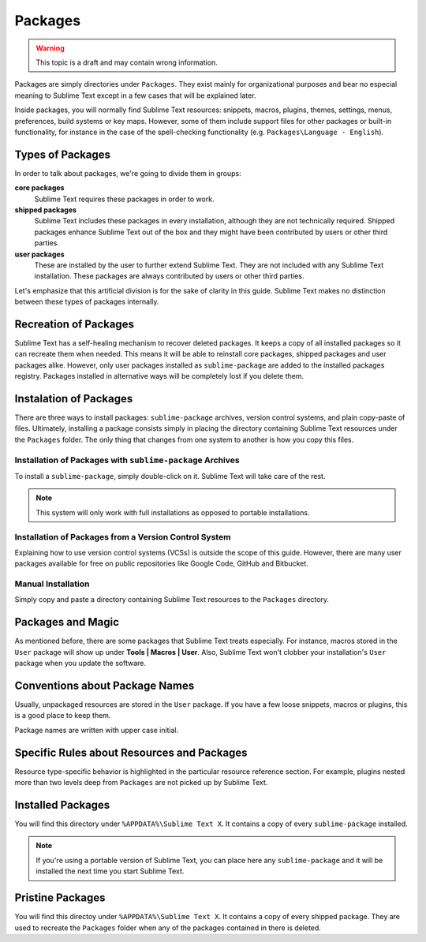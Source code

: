 Packages
========

.. warning::
	This topic is a draft and may contain wrong information.

Packages are simply directories under ``Packages``. They exist mainly for organizational
purposes and bear no especial meaning to Sublime Text except in a few cases that will be
explained later.

Inside packages, you will normally find Sublime Text resources: snippets, macros, plugins,
themes, settings, menus, preferences, build systems or key maps. However, some of them
include support files for other packages or built-in functionality, for instance in the
case of the spell-checking functionality (e.g. ``Packages\Language - English``).

Types of Packages
*****************

In order to talk about packages, we're going to divide them in groups:

**core packages**
	Sublime Text requires these packages in order to work.

**shipped packages**
	Sublime Text includes these packages in every installation, although they are not
	technically required. Shipped packages enhance Sublime Text out of the box and they
	might have been contributed by users or other third parties.

**user packages**
	These are installed by the user to further extend Sublime Text. They are not included
	with any Sublime Text installation. These packages are always contributed by users or
	other third parties.

Let's emphasize that this artificial division is for the sake of clarity in this guide.
Sublime Text makes no distinction between these types of packages internally.

Recreation of Packages
**********************

Sublime Text has a self-healing mechanism to recover deleted packages. It keeps a copy of
all installed packages so it can recreate them when needed. This means it will be able to
reinstall core packages, shipped packages and user packages alike. However, only user
packages installed as ``sublime-package`` are added to the installed packages registry.
Packages installed in alternative ways will be completely lost if you delete them.

Instalation of Packages
***********************

There are three ways to install packages: ``sublime-package`` archives, version control
systems, and plain copy-paste of files. Ultimately, installing a package consists simply in
placing the directory containing Sublime Text resources under the ``Packages`` folder. The
only thing that changes from one system to another is how you copy this files.

Installation of Packages with ``sublime-package`` Archives
----------------------------------------------------------

To install a ``sublime-package``, simply double-click on it. Sublime Text will take care
of the rest.

.. note::
	This system will only work with full installations as opposed to portable installations.

Installation of Packages from a Version Control System
------------------------------------------------------

Explaining how to use version control systems (VCSs) is outside the scope of this guide.
However, there are many user packages available for free on public repositories like
Google Code, GitHub and Bitbucket.

Manual Installation
-------------------

Simply copy and paste a directory containing Sublime Text resources to the ``Packages``
directory.

Packages and Magic
******************

As mentioned before, there are some packages that Sublime Text treats especially. For
instance, macros stored in the ``User`` package will show up under **Tools | Macros | User**.
Also, Sublime Text won't clobber your installation's ``User`` package when you update the
software.

Conventions about Package Names
*******************************

Usually, unpackaged resources are stored in the ``User`` package. If you have a few loose
snippets, macros or plugins, this is a good place to keep them.

Package names are written with upper case initial.

Specific Rules about Resources and Packages
*******************************************

Resource type-specific behavior is highlighted in the particular resource reference section.
For example, plugins nested more than two levels deep from ``Packages`` are not picked up by
Sublime Text.

Installed Packages
******************

You will find this directory under ``%APPDATA%\Sublime Text X``. It contains a copy of every
``sublime-package`` installed.

.. note::
	If you're using a portable version of Sublime Text, you can place here any ``sublime-package``
	and it will be installed the next time you start Sublime Text.

Pristine Packages
*****************

You will find this directoy under ``%APPDATA%\Sublime Text X``. It contains a copy of every
shipped package. They are used to recreate the ``Packages`` folder when any of the packages
contained in there is deleted.
